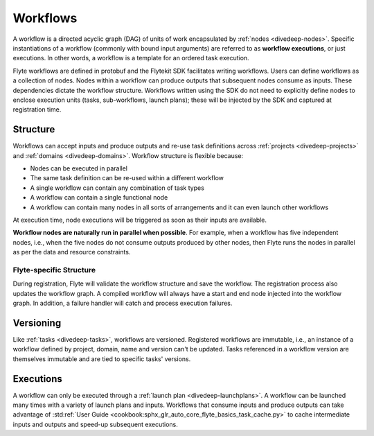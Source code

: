 .. _divedeep-workflows:

Workflows
=========

A workflow is a directed acyclic graph (DAG) of units of work encapsulated by :ref:`nodes <divedeep-nodes>`.
Specific instantiations of a workflow (commonly with bound input arguments) are referred to as **workflow executions**,
or just executions. In other words, a workflow is a template for an ordered task execution.

Flyte workflows are defined in protobuf and the Flytekit SDK facilitates writing workflows. Users can define workflows as a collection of nodes.
Nodes within a workflow can produce outputs that subsequent nodes consume as inputs. These dependencies dictate the workflow structure.
Workflows written using the SDK do not need to explicitly define nodes to enclose execution units (tasks, sub-workflows, launch plans);
these will be injected by the SDK and captured at registration time.

Structure
---------

Workflows can accept inputs and produce outputs and re-use task definitions across :ref:`projects <divedeep-projects>` and :ref:`domains <divedeep-domains>`.
Workflow structure is flexible because:

- Nodes can be executed in parallel
- The same task definition can be re-used within a different workflow
- A single workflow can contain any combination of task types
- A workflow can contain a single functional node
- A workflow can contain many nodes in all sorts of arrangements and it can even launch other workflows

At execution time, node executions will be triggered as soon as their inputs are available.

**Workflow nodes are naturally run in parallel when possible**.
For example, when a workflow has five independent nodes, i.e., when the five nodes do not consume outputs produced by other nodes,
then Flyte runs the nodes in parallel as per the data and resource constraints.

Flyte-specific Structure
^^^^^^^^^^^^^^^^^^^^^^^^

During registration, Flyte will validate the workflow structure and save the workflow.
The registration process also updates the workflow graph.
A compiled workflow will always have a start and end node injected into the workflow graph.
In addition, a failure handler will catch and process execution failures.

Versioning
----------

Like :ref:`tasks <divedeep-tasks>`, workflows are versioned. Registered workflows are immutable, i.e., an instance of a
workflow defined by project, domain, name and version can't be updated.
Tasks referenced in a workflow version are themselves immutable and are tied to specific tasks' versions.

Executions
----------

A workflow can only be executed through a :ref:`launch plan <divedeep-launchplans>`.
A workflow can be launched many times with a variety of launch plans and inputs. Workflows that consume inputs and produce
outputs can take advantage of :std:ref:`User Guide <cookbook:sphx_glr_auto_core_flyte_basics_task_cache.py>` to cache
intermediate inputs and outputs and speed-up subsequent executions.